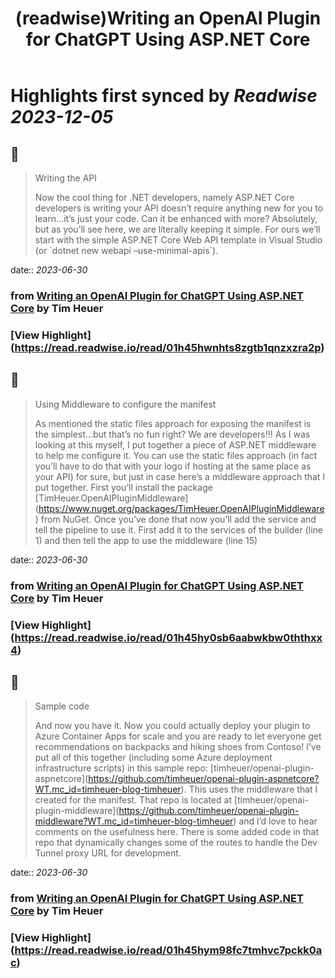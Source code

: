 :PROPERTIES:
:title: (readwise)Writing an OpenAI Plugin for ChatGPT Using ASP.NET Core
:END:

:PROPERTIES:
:author: [[Tim Heuer]]
:full-title: "Writing an OpenAI Plugin for ChatGPT Using ASP.NET Core"
:category: [[articles]]
:url: https://timheuer.com/blog/write-an-open-ai-plugin-for-chatgpt-using-aspnet/
:image-url: https://timheuer.com/img/twitter-summary-large.png
:END:

* Highlights first synced by [[Readwise]] [[2023-12-05]]
** 📌
#+BEGIN_QUOTE
Writing the API

Now the cool thing for .NET developers, namely ASP.NET Core developers is writing your API doesn’t require anything new for you to learn…it’s just your code. Can it be enhanced with more? Absolutely, but as you’ll see here, we are literally keeping it simple. For ours we’ll start with the simple ASP.NET Core Web API template in Visual Studio (or `dotnet new webapi –use-minimal-apis`). 
#+END_QUOTE
    date:: [[2023-06-30]]
*** from _Writing an OpenAI Plugin for ChatGPT Using ASP.NET Core_ by Tim Heuer
*** [View Highlight](https://read.readwise.io/read/01h45hwnhts8zgtb1qnzxzra2p)
** 📌
#+BEGIN_QUOTE
Using Middleware to configure the manifest

As mentioned the static files approach for exposing the manifest is the simplest…but that’s no fun right? We are developers!!! As I was looking at this myself, I put together a piece of ASP.NET middleware to help me configure it. You can use the static files approach (in fact you’ll have to do that with your logo if hosting at the same place as your API) for sure, but just in case here’s a middleware approach that I put together. First you’ll install the package [TimHeuer.OpenAIPluginMiddleware](https://www.nuget.org/packages/TimHeuer.OpenAIPluginMiddleware) from NuGet. Once you’ve done that now you’ll add the service and tell the pipeline to use it. First add it to the services of the builder (line 1) and then tell the app to use the middleware (line 15) 
#+END_QUOTE
    date:: [[2023-06-30]]
*** from _Writing an OpenAI Plugin for ChatGPT Using ASP.NET Core_ by Tim Heuer
*** [View Highlight](https://read.readwise.io/read/01h45hy0sb6aabwkbw0ththxx4)
** 📌
#+BEGIN_QUOTE
Sample code

And now you have it. Now you could actually deploy your plugin to Azure Container Apps for scale and you are ready to let everyone get recommendations on backpacks and hiking shoes from Contoso! I’ve put all of this together (including some Azure deployment infrastructure scripts) in this sample repo: [timheuer/openai-plugin-aspnetcore](https://github.com/timheuer/openai-plugin-aspnetcore?WT.mc_id=timheuer-blog-timheuer). This uses the middleware that I created for the manifest. That repo is located at [timheuer/openai-plugin-middleware](https://github.com/timheuer/openai-plugin-middleware?WT.mc_id=timheuer-blog-timheuer) and I’d love to hear comments on the usefulness here. There is some added code in that repo that dynamically changes some of the routes to handle the Dev Tunnel proxy URL for development. 
#+END_QUOTE
    date:: [[2023-06-30]]
*** from _Writing an OpenAI Plugin for ChatGPT Using ASP.NET Core_ by Tim Heuer
*** [View Highlight](https://read.readwise.io/read/01h45hym98fc7tmhvc7pckk0ac)